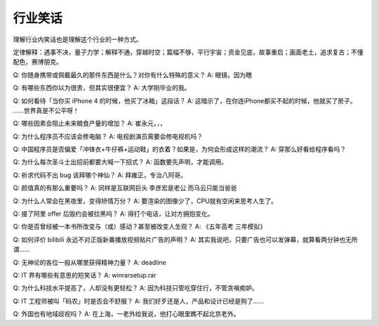 行业笑话
========

理解行业内笑话也是理解这个行业的一种方式。

定律解释：遇事不决，量子力学；解释不通，穿越时空；篇幅不够，平行宇宙；资金见底，故事重启；画面老土，追求复古；不懂配色，赛博朋克。

Q: 你随身携带或佩戴最久的那件东西是什么？对你有什么特殊的意义？
A: 眼镜，因为瞎

Q: 有哪些东西你以为很贵，但其实很便宜？
A: 大学刚毕业的我。

Q: 如何看待「当你买 iPhone 4 的时候，他买了冰箱」这段话？
A: 这暗示了，在你连iPhone都买不起的时候，他就买了房子。 ……世界真是不公平呀！

Q: 哪些因素会阻止未来粮食产量的增加？
A: 崔永元，，，

Q: 为什么程序员不应该会修电脑？
A: 电视剧演员需要会修电视机吗？

Q: 中国程序员是否偏爱「冲锋衣+牛仔裤+运动鞋」的衣着？如果是，为何会形成这样的潮流？
A: 穿那么好看给程序看吗？

Q: 为什么每次圣斗士出招前都要大喊一下招式？
A: 函数要先声明，才能调用。

Q: 祈求代码不出 bug 该拜哪个神仙？
A: 拜雍正，专治八阿哥。

Q: 颜值真的有那么重要吗？
A: 同样是互联网巨头 李彦宏是老公 而马云只能当爸爸

Q: 为什么人常会在黑夜里，变得矫情万分？
A: 要渲染的图像少了，CPU就有空闲来思考人生了。

Q: 接了阿里 offer 后毁约会被拉黑吗？
A: 得打个电话，让对方拥抱变化。

Q: 你是否曾经被一本书所改变与（或）感动？甚至被改变人生观？
A: 《五年高考 三年模拟》

Q: 如何评价 bilibili 永远不对正版新番播放视频贴片广告的声明？
A: 其实我说吧，只要广告也可以发弹幕，就算看两分钟也无所谓……

Q: 无神论的各位一般从哪里获得精神力量？
A: deadline

Q: IT 界有哪些有意思的短笑话？
A: winrarsetup.rar

Q: 为什么科技水平提高了，人却没有更轻松？
A: 因为科技只管吃穿住行，不管贪嗔痴妒。

Q: IT 工程师被叫「码农」时是否会不舒服？
A: 我们好歹还是人，产品和设计已经是狗了……

Q: 外国也有地域歧视吗？
A: 在上海，一老外给我说，他打心眼里瞧不起北京老外。
